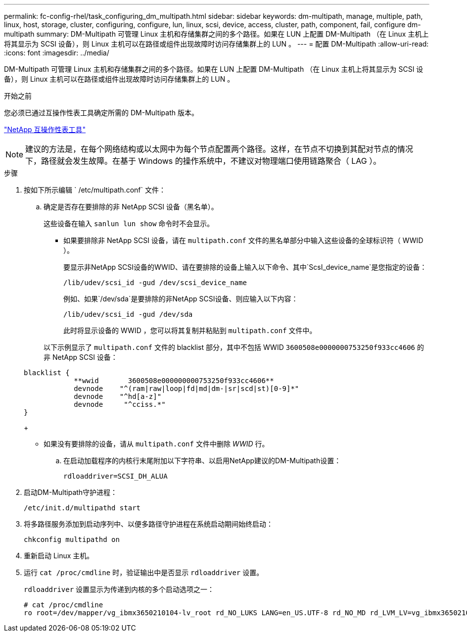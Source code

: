 ---
permalink: fc-config-rhel/task_configuring_dm_multipath.html 
sidebar: sidebar 
keywords: dm-multipath, manage, multiple, path, linux, host, storage, cluster, configuring, configure, lun, linux, scsi, device, access, cluster, path, component, fail, configure dm-multipath 
summary: DM-Multipath 可管理 Linux 主机和存储集群之间的多个路径。如果在 LUN 上配置 DM-Multipath （在 Linux 主机上将其显示为 SCSI 设备），则 Linux 主机可以在路径或组件出现故障时访问存储集群上的 LUN 。 
---
= 配置 DM-Multipath
:allow-uri-read: 
:icons: font
:imagesdir: ../media/


[role="lead"]
DM-Multipath 可管理 Linux 主机和存储集群之间的多个路径。如果在 LUN 上配置 DM-Multipath （在 Linux 主机上将其显示为 SCSI 设备），则 Linux 主机可以在路径或组件出现故障时访问存储集群上的 LUN 。

.开始之前
您必须已通过互操作性表工具确定所需的 DM-Multipath 版本。

https://mysupport.netapp.com/matrix["NetApp 互操作性表工具"]

[NOTE]
====
建议的方法是，在每个网络结构或以太网中为每个节点配置两个路径。这样，在节点不切换到其配对节点的情况下，路径就会发生故障。在基于 Windows 的操作系统中，不建议对物理端口使用链路聚合（ LAG ）。

====
.步骤
. 按如下所示编辑 ` /etc/multipath.conf` 文件：
+
.. 确定是否存在要排除的非 NetApp SCSI 设备（黑名单）。
+
这些设备在输入 `sanlun lun show` 命令时不会显示。

+
*** 如果要排除非 NetApp SCSI 设备，请在 `multipath.conf` 文件的黑名单部分中输入这些设备的全球标识符（ WWID ）。


+
要显示非NetApp SCSI设备的WWID、请在要排除的设备上输入以下命令、其中`ScsI_device_name`是您指定的设备：

+
`/lib/udev/scsi_id -gud /dev/scsi_device_name`

+
例如、如果`/dev/sda`是要排除的非NetApp SCSI设备、则应输入以下内容：

+
`/lib/udev/scsi_id -gud /dev/sda`

+
此时将显示设备的 WWID ，您可以将其复制并粘贴到 `multipath.conf` 文件中。

+
以下示例显示了 `multipath.conf` 文件的 blacklist 部分，其中不包括 WWID `3600508e0000000753250f933cc4606` 的非 NetApp SCSI 设备：

+
[listing]
----
blacklist {
            **wwid       3600508e000000000753250f933cc4606**
            devnode    "^(ram|raw|loop|fd|md|dm-|sr|scd|st)[0-9]*"
            devnode    "^hd[a-z]"
            devnode     "^cciss.*"
}
----
+
*** 如果没有要排除的设备，请从 `multipath.conf` 文件中删除 _WWID_ 行。


.. 在启动加载程序的内核行末尾附加以下字符串、以启用NetApp建议的DM-Multipath设置：
+
`rdloaddriver=SCSI_DH_ALUA`



. 启动DM-Multipath守护进程：
+
`/etc/init.d/multipathd start`

. 将多路径服务添加到启动序列中、以便多路径守护进程在系统启动期间始终启动：
+
`chkconfig multipathd on`

. 重新启动 Linux 主机。
. 运行 `cat /proc/cmdline` 时，验证输出中是否显示 `rdloaddriver` 设置。
+
`rdloaddriver` 设置显示为传递到内核的多个启动选项之一：

+
[listing]
----
# cat /proc/cmdline
ro root=/dev/mapper/vg_ibmx3650210104-lv_root rd_NO_LUKS LANG=en_US.UTF-8 rd_NO_MD rd_LVM_LV=vg_ibmx3650210104/lv_root SYSFONT=latarcyrheb-sun16 rd_LVM_LV=vg_ibmx3650210104/lv_swap crashkernel=129M@0M  KEYBOARDTYPE=pc KEYTABLE=us rd_NO_DM rhgb quiet **rdloaddriver=scsi_dh_alua**
----

